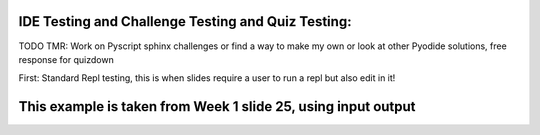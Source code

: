 IDE Testing and Challenge Testing and Quiz Testing:
===================================================

TODO TMR: Work on Pyscript sphinx challenges or find a way to make my own or look at other Pyodide solutions, free response for quizdown

.. py-config::

    splashscreen:
        autoclose: true


First: Standard Repl testing, this is when slides require a user to run a repl but also edit in it!

This example is taken from Week 1 slide 25, using input output
==============================================================    

.. py-repl::
    :output: replOutput

    str1 = input()
    str2 = input()
    combined = str1 + "," + str2
    print(combined)

.. raw:: html

    <div id="replOutput"></div>

.. py-terminal::

